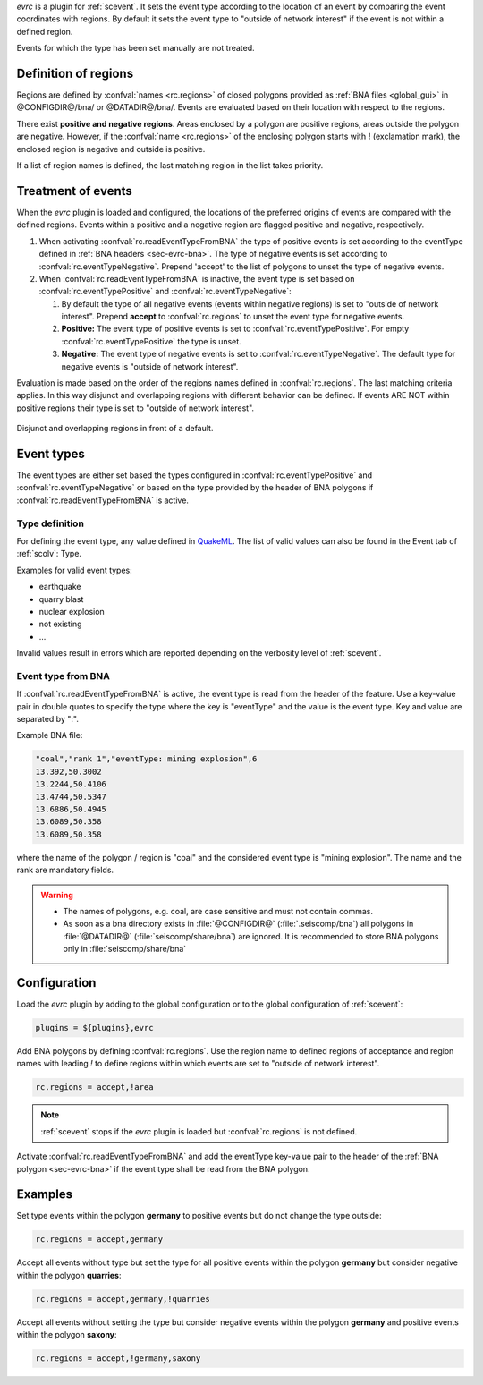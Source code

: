 *evrc* is a plugin for :ref:`scevent`. It sets the event type according to the
location of an event by comparing the event coordinates with regions.
By default it sets the event type to "outside of network interest" if the event is
not within a defined region.

Events for which the type has been set manually are not treated.

Definition of regions
=====================

Regions are defined by :confval:`names <rc.regions>` of closed polygons provided as
:ref:`BNA files <global_gui>` in @CONFIGDIR@/bna/ or @DATADIR@/bna/.
Events are evaluated based on their location with respect to the regions.

There exist **positive and negative regions**.
Areas enclosed by a polygon are positive regions, areas outside the polygon are negative.
However, if the :confval:`name <rc.regions>` of the enclosing polygon starts with **!** (exclamation mark),
the enclosed region is negative and outside is positive.

If a list of region names is defined, the last matching region in the list takes priority.


Treatment of events
===================

When the *evrc* plugin is loaded and configured, the locations of the preferred origins
of events are compared with the defined regions.
Events within a positive and a negative region are flagged positive and negative, respectively.

#. When activating :confval:`rc.readEventTypeFromBNA` the type of positive events is set according
   to the eventType defined in :ref:`BNA headers <sec-evrc-bna>`.
   The type of negative events is set according to :confval:`rc.eventTypeNegative`.
   Prepend 'accept' to the list of polygons to unset the type of negative events.
#. When :confval:`rc.readEventTypeFromBNA` is inactive, the event type is set
   based on :confval:`rc.eventTypePositive` and :confval:`rc.eventTypeNegative`:

   #. By default the type of all negative events (events within negative regions) is set to "outside of network interest".
      Prepend **accept** to :confval:`rc.regions` to unset the event type for negative events.

   #. **Positive:** The event type of positive events is set to :confval:`rc.eventTypePositive`.
      For empty :confval:`rc.eventTypePositive` the type is unset.

   #. **Negative:** The event type of negative events is set to :confval:`rc.eventTypeNegative`.
      The default type for negative events is "outside of network interest".

Evaluation is made based on the order of the regions names defined in :confval:`rc.regions`.
The last matching criteria applies.
In this way disjunct and overlapping regions with different behavior can be defined.
If events ARE NOT within positive regions their type is set to "outside of network interest".


.. _fig-evrc-region:

.. figure:: media/regions.png
  :align: center
  :width: 10cm

  Disjunct and overlapping regions in front of a default.

Event types
===========

The event types are either set based the types configured in :confval:`rc.eventTypePositive` and :confval:`rc.eventTypeNegative`
or based on the type provided by the header of BNA polygons if :confval:`rc.readEventTypeFromBNA` is active.

Type definition
---------------

For defining the event type, any value defined in `QuakeML <https://geofon.gfz-potsdam.de/_uml/>`_.
The list of valid values can also be found in the Event tab of :ref:`scolv`: Type.

Examples for valid event types:

* earthquake
* quarry blast
* nuclear explosion
* not existing
* ...

Invalid values result in errors which are reported depending on the verbosity level of :ref:`scevent`.

.. _sec-evrc-bna:

Event type from BNA
-------------------

If :confval:`rc.readEventTypeFromBNA` is active, the event type is read from the header of
the feature. Use a key-value pair in double quotes to specify the type where the key is "eventType"
and the value is the event type. Key and value are separated by ":".

Example BNA file:

.. code-block:: sh

   "coal","rank 1","eventType: mining explosion",6
   13.392,50.3002
   13.2244,50.4106
   13.4744,50.5347
   13.6886,50.4945
   13.6089,50.358
   13.6089,50.358

where the name of the polygon / region is "coal" and the considered event type
is "mining explosion". The name and the rank are mandatory fields.

.. warning::

   * The names of polygons, e.g. coal, are case sensitive and must not contain commas.
   * As soon as a bna directory exists in :file:`@CONFIGDIR@` (:file:`.seiscomp/bna`) all
     polygons in :file:`@DATADIR@` (:file:`seiscomp/share/bna`) are ignored. It is recommended
     to store BNA polygons only in :file:`seiscomp/share/bna`

Configuration
=============

Load the *evrc* plugin by adding to the global configuration or to the
global configuration of :ref:`scevent`:

.. code-block:: sh

   plugins = ${plugins},evrc

Add BNA polygons by defining :confval:`rc.regions`.
Use the region name to defined regions of acceptance and region names with
leading *!* to define regions within which events are set to "outside of network interest".

.. code-block:: sh

   rc.regions = accept,!area

.. note::

   :ref:`scevent` stops
   if the *evrc* plugin is loaded but :confval:`rc.regions` is not defined.

Activate :confval:`rc.readEventTypeFromBNA` and add the eventType key-value pair to the
header of the :ref:`BNA polygon <sec-evrc-bna>` if the event type shall be read from the BNA polygon.

Examples
========

Set type events within the polygon **germany** to positive events but do not change
the type outside:

.. code-block:: sh

   rc.regions = accept,germany

Accept all events without type but set the type for all positive events within the polygon **germany** but consider negative within the polygon **quarries**:

.. code-block:: sh

   rc.regions = accept,germany,!quarries

Accept all events without setting the type but consider negative events within the polygon **germany**
and positive events within the polygon **saxony**:

.. code-block:: sh

   rc.regions = accept,!germany,saxony
